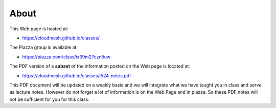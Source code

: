 About
=====

This Web page is hosted at:

* https://cloudmesh.github.io/classes/

The Piazza group is available at:

* https://piazza.com/class/ix39m27czn5uw

The PDF version of a **subset** of the information posted on the Web
page is located at:

* https://cloudmesh.github.io/classes/i524-notes.pdf

This PDF document will be updated on a weekly basis and we will
integrate what we have taught you in class and serve as lecture notes.
However do not forget a lot of information is on the Web Page and in
piazza. So these PDF notes will not be sufficient for you for this
class. 
